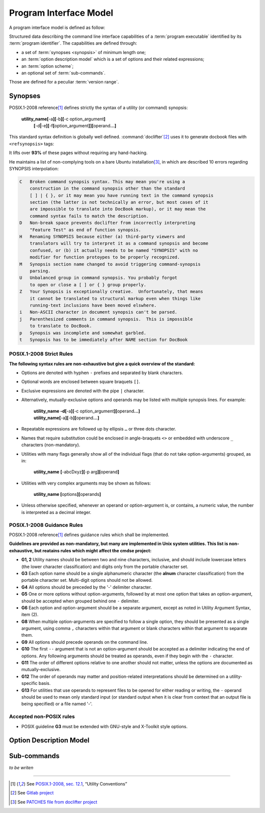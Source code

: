#######################
Program Interface Model
#######################

A program interface model is defined as follow:

.. container:: quote

  Structured data describing the command line interface capabilities of a :term:`program executable` identified by its :term:`program identifier`. The capabilities are defined through:

  - a set of :term:`synopses <synopsis>` of minimum length one;
  - an :term:`option description model` which is a set of options and their related expressions;
  - an :term:`option scheme`;
  - an optional set of :term:`sub-commands`.

  Those are defined for a peculiar :term:`version range`.

Synopses
########


POSIX.1-2008 reference\ [#posix-synopsis]_ defines strictly the syntax of a utility (or command) synopsis:

   **utility_name[**-a\ **][**-b\ **][**-c option_argument\ **]**
       **[**-d\ **|**-e\ **][**-f\ **[**\ option_argument\ **]][**\ operand\ **...]**

This standard syntax definition is globally well defined. :command:`doclifter`\ [#doclifter-project]_ uses it to generate docbook files with ``<refsynopsis>`` tags:

.. container:: quote

   It lifts over **93%** of these pages without requiring any hand-hacking.

He maintains a list of non-complying tools on a bare Ubuntu installation\ [#doclifter-patches]_, in which are described 10 errors regarding SYNOPSIS interpolation:

.. code-block:: text

    C	Broken command synopsis syntax. This may mean you're using a
        construction in the command synopsis other than the standard
        [ ] | { }, or it may mean you have running text in the command synopsis
        section (the latter is not technically an error, but most cases of it
        are impossible to translate into DocBook markup), or it may mean the
        command syntax fails to match the description.
    D	Non-break space prevents doclifter from incorrectly interpreting
        "Feature Test" as end of function synopsis.
    H	Renaming SYNOPSIS because either (a) third-party viewers and
        translators will try to interpret it as a command synopsis and become
        confused, or (b) it actually needs to be named "SYNOPSIS" with no
        modifier for function protoypes to be properly recognized.
    M	Synopsis section name changed to avoid triggering command-synopsis
        parsing.
    U	Unbalanced group in command synopsis. You probably forgot
        to open or close a [ ] or { } group properly.
    Z	Your Synopsis is exceptionally creative.  Unfortunately, that means
        it cannot be translated to structural markup even when things like
        running-text inclusions have been moved elswhere.
    i	Non-ASCII character in document synopsis can't be parsed.
    j	Parenthesized comments in command synopsis.  This is impossible
        to translate to DocBook.
    p	Synopsis was incomplete and somewhat garbled.
    t	Synopsis has to be immediately after NAME section for DocBook


POSIX.1-2008 Strict Rules
=========================

**The following syntax rules are non-exhaustive but give a quick overview of the standard:**

- Options are denoted with hyphen ``-`` prefixes and separated by blank characters.
- Optional words are enclosed between square braquets ``[]``.
- Exclusive expressions are denoted with the pipe ``|`` character.
- Alternatively, mutually-exclusive options and operands may be listed with multiple synopsis lines. For example:

    | **utility_name -d[**-a\ **][**-c option_argument\ **][**\ operand\ **...]**
    | **utility_name[**-a\ **][**-b\ **][**\ operand\ **...]**

- Repeatable expressions are followed up by ellipsis ``…`` or three dots character.
- Names that require substitution could be enclosed in angle-braquets ``<>`` or embedded with underscore ``_`` characters (non-mandatory).
- Utilities with many flags generally show all of the individual flags (that do not take option-arguments) grouped, as in:

     **utility_name** **[**-abcDxyz\ **][**\ -p arg\ **][**\ operand\ **]**
- Utilities with very complex arguments may be shown as follows:

    **utility_name [**\ options\ **][**\ operands\ **]**
- Unless otherwise specified, whenever an operand or option-argument is, or contains, a numeric value, the number is interpreted as a decimal integer.

POSIX.1-2008 Guidance Rules
===========================

POSIX.1-2008 reference\ [#posix-synopsis]_ defines guidance rules which shall be implemented.

**Guidelines are provided as non-mandatory, but many are implemented in Unix system utilities. This list is non-exhaustive, but reatains rules which might affect the cmdse project:**

- **G1, 2** Utility names should be between two and nine characters, inclusive, and should include lowercase letters (the lower character classification) and digits only from the portable character set.
- **G3** Each option name should be a single alphanumeric character (the **alnum** character classification) from the portable character set. Multi-digit options should not be allowed.
- **G4** All options should be preceded by the '-' delimiter character.
- **G5** One or more options without option-arguments, followed by at most one option that takes an option-argument, should be accepted when grouped behind one ``-`` delimiter.
- **G6** Each option and option-argument should be a separate argument, except as noted in Utility Argument Syntax, item (2).
- **G8** When multiple option-arguments are specified to follow a single option, they should be presented as a single argument, using comma ``,`` characters within that argument or blank characters within that argument to separate them.
- **G9** All options should precede operands on the command line.
- **G10** The first ``--`` argument that is not an option-argument should be accepted as a delimiter indicating the end of options. Any following arguments should be treated as operands, even if they begin with the ``-`` character.
- **G11** The order of different options relative to one another should not matter, unless the options are documented as mutually-exclusive.
- **G12** The order of operands may matter and position-related interpretations should be determined on a utility-specific basis.
- **G13** For utilities that use operands to represent files to be opened for either reading or writing, the ``-`` operand should be used to mean only standard input (or standard output when it is clear from context that an output file is being specified) or a file named '-'.

.. http://pubs.opengroup.org/onlinepubs/9699919799/basedefs/V1_chap12.html
.. https://stackoverflow.com/questions/8957222/are-there-standards-for-linux-command-line-switches-and-arguments

Accepted non-POSIX rules
========================

- POSIX guideline **G3** must be extended with GNU-style and X-Toolkit style options.


Option Description Model
########################

Sub-commands
############

*to be writen*

----------------------

.. container:: footnotes

   .. [#posix-synopsis] See `POSIX.1-2008, sec. 12.1 <http://pubs.opengroup.org/onlinepubs/9699919799/basedefs/V1_chap12.html>`_, “Utility Conventions”
   .. [#doclifter-project] See `Gitlab project <https://gitlab.com/esr/doclifter>`_
   .. [#doclifter-patches] See `PATCHES file from doclifter project <https://gitlab.com/esr/doclifter/raw/master/PATCHES>`_
